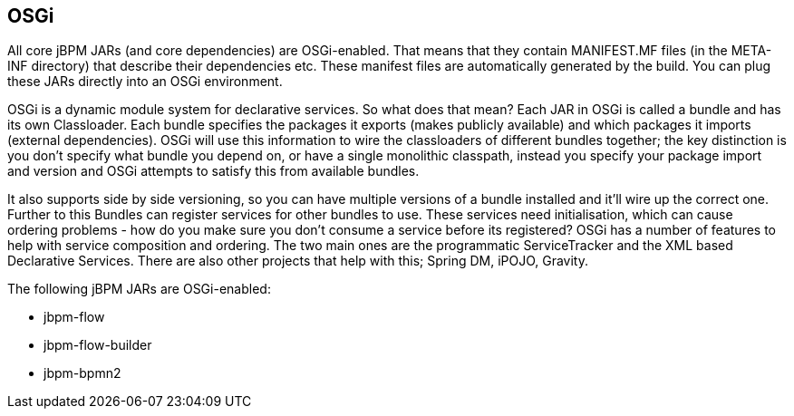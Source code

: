
== OSGi

All core jBPM JARs (and core dependencies) are OSGi-enabled.
That means that they contain MANIFEST.MF files (in the META-INF directory) that describe their dependencies etc.
These manifest files are automatically generated by the build.
You can plug these JARs directly into an OSGi environment.

OSGi is a dynamic module system for declarative services.
So what does that mean? Each JAR in OSGi is called a bundle and has its own Classloader.
Each bundle specifies the packages it exports (makes publicly available) and which packages it imports (external dependencies). OSGi will use this information to wire the classloaders of different bundles together; the key distinction is you don't specify what bundle you depend on, or have a single monolithic classpath, instead you specify your package import and version and OSGi attempts to satisfy this from available bundles.

It also supports side by side versioning, so you can have multiple versions of a bundle installed and it'll wire up the correct one.
Further to this Bundles can register services for other bundles to use.
These services need initialisation, which can cause ordering problems - how do you make sure you don't consume a service before its registered? OSGi has a number of features to help with service composition and ordering.
The two main ones are the programmatic ServiceTracker and the XML based Declarative Services.
There are also other projects that help with this; Spring DM, iPOJO, Gravity.

The following jBPM JARs are OSGi-enabled:

* jbpm-flow
* jbpm-flow-builder
* jbpm-bpmn2